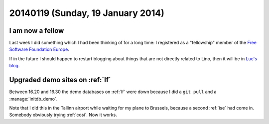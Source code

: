==================================
20140119 (Sunday, 19 January 2014)
==================================


I am now a fellow
-----------------

Last week I did something which I had been thinking of for a long 
time: I registered as a "fellowship" member of the 
`Free Software Foundation Europe <http://www.fsfe.org>`_.

If in the future I should happen to restart blogging about things that
are not directly related to Lino, then it will be in `Luc's blog
<http://blogs.fsfe.org/luc.saffre/>`_.


Upgraded demo sites on :ref:`lf`
--------------------------------

Between 16.20 and 16.30 the demo databases on :ref:`lf` were down
because I did a ``git pull`` and a :manage:`initdb_demo`.

Note that I did this in the Tallinn airport while waiting for my plane
to Brussels, because a second :ref:`ise` had come in.  Somebody
obviously trying :ref:`cosi`. Now it works.
